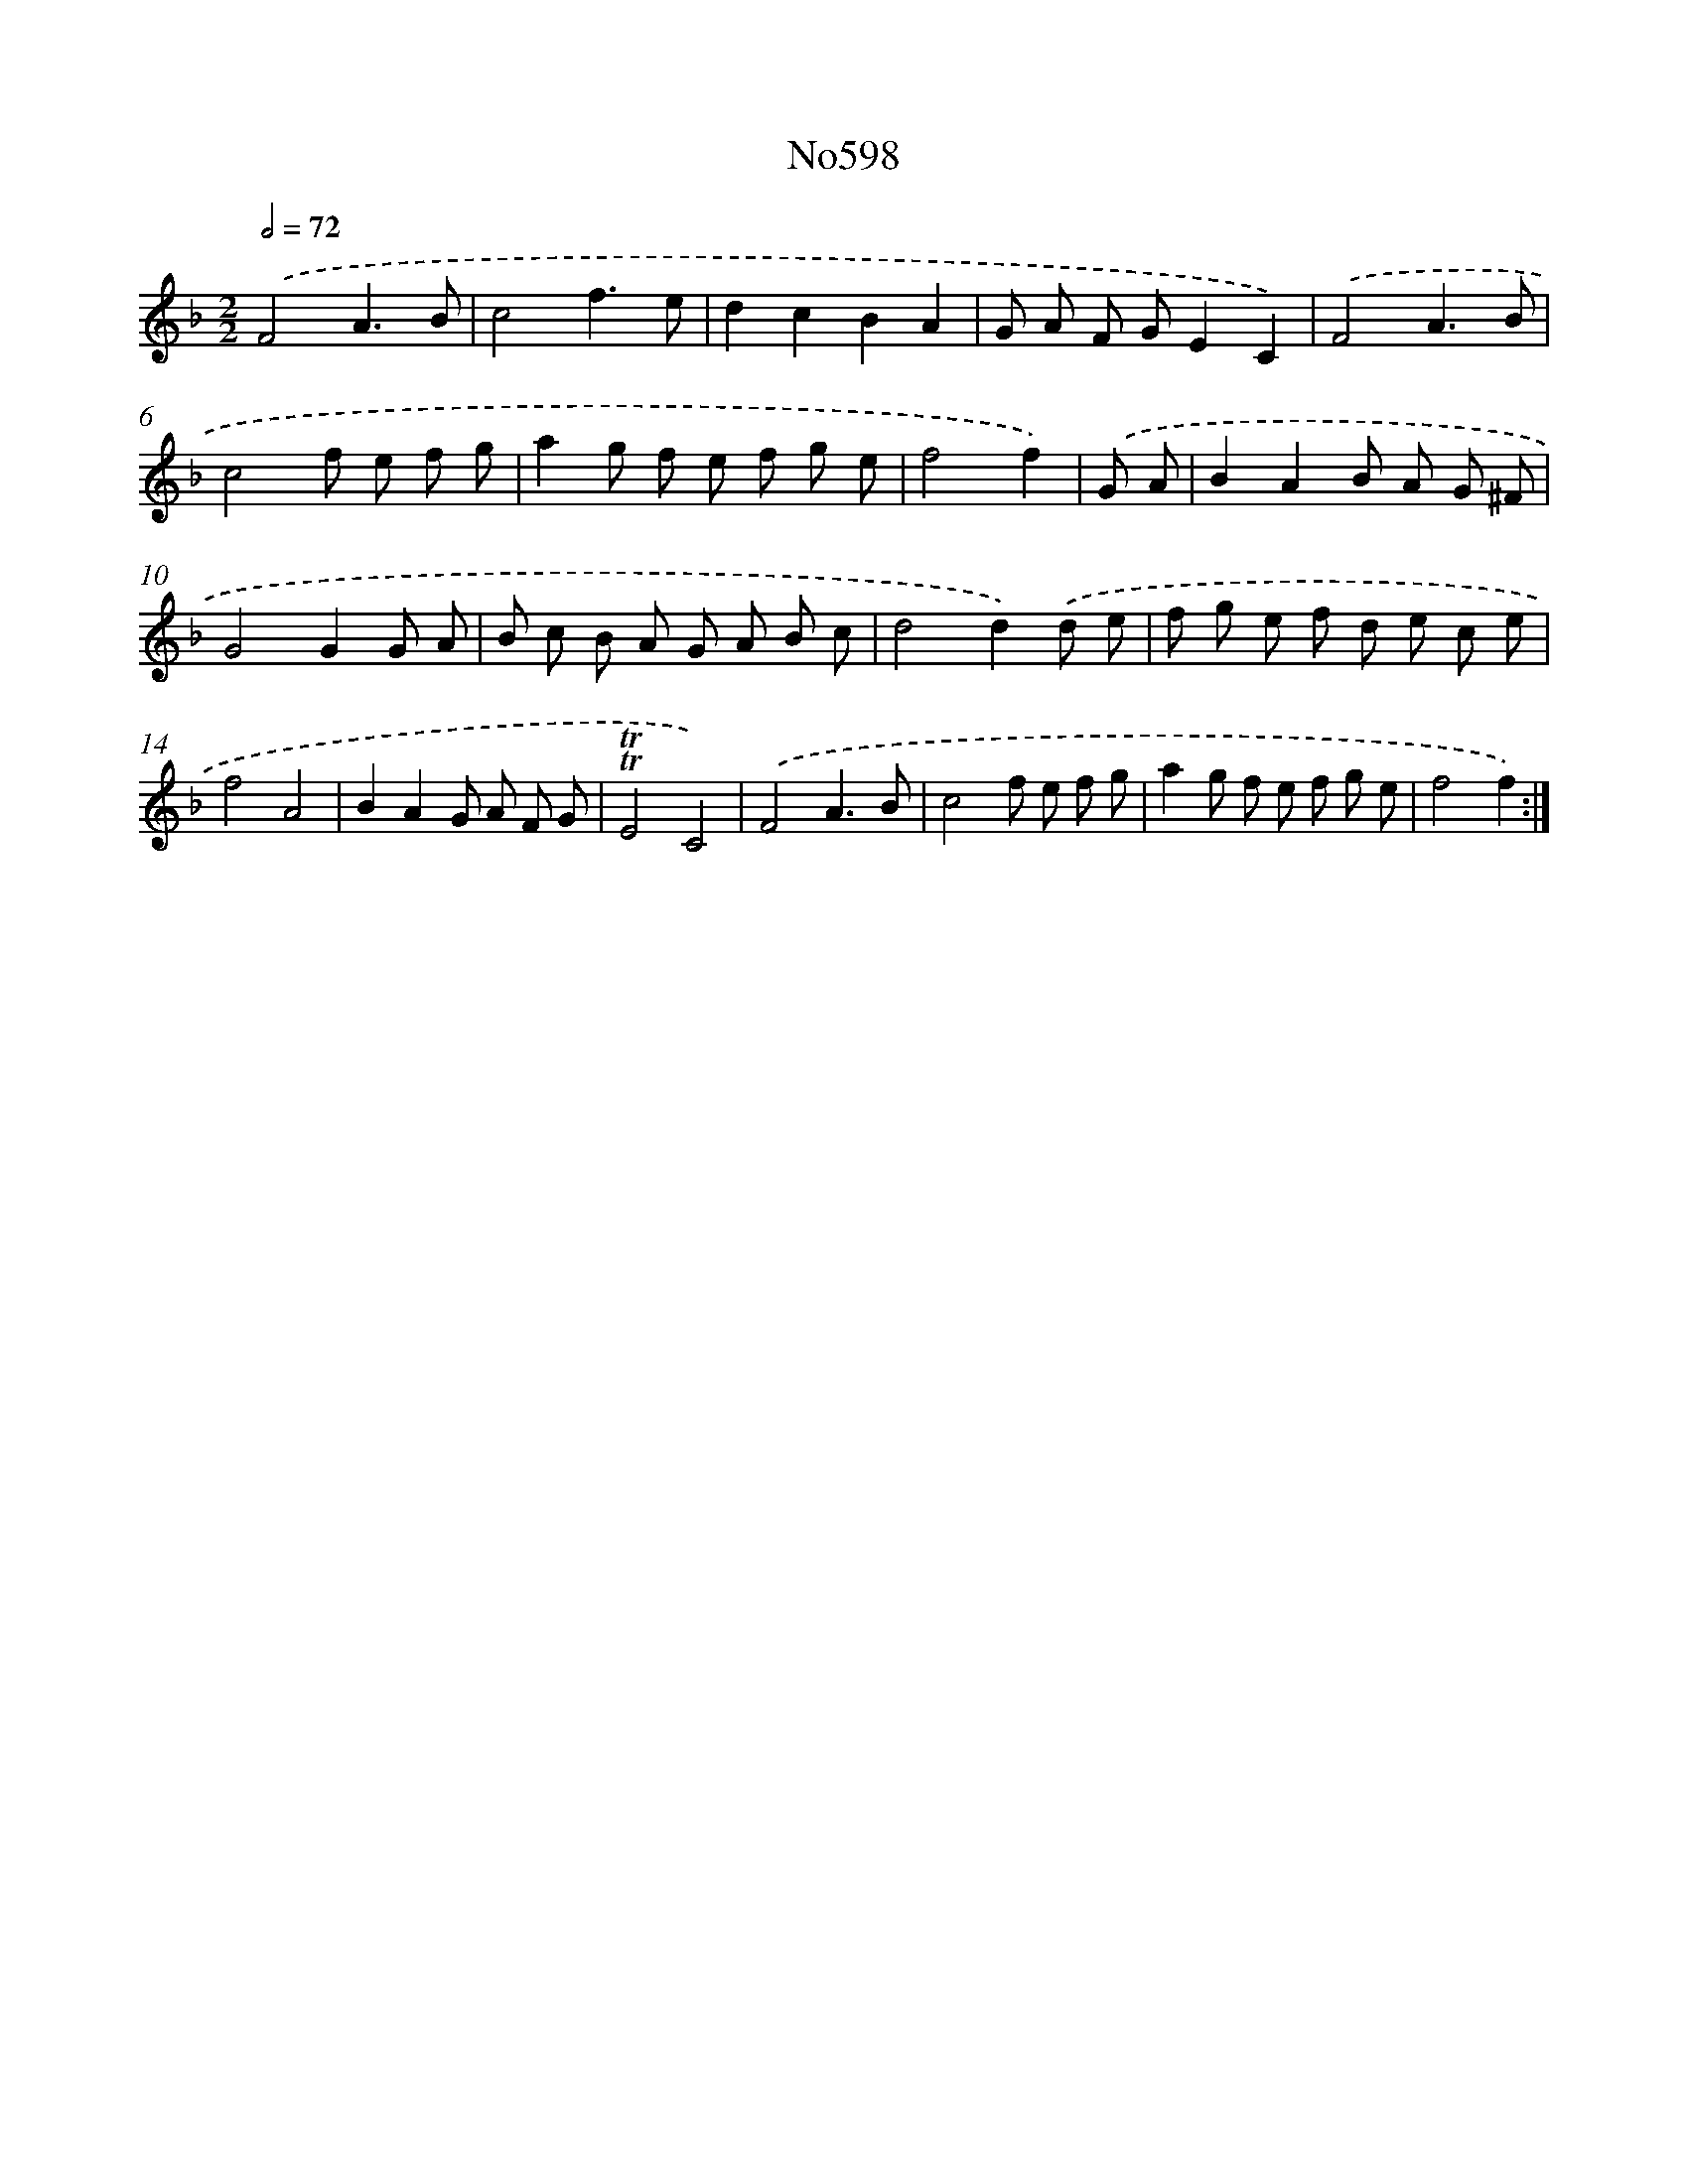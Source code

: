 X: 7059
T: No598
%%abc-version 2.0
%%abcx-abcm2ps-target-version 5.9.1 (29 Sep 2008)
%%abc-creator hum2abc beta
%%abcx-conversion-date 2018/11/01 14:36:34
%%humdrum-veritas 1299322223
%%humdrum-veritas-data 1675566065
%%continueall 1
%%barnumbers 0
L: 1/8
M: 2/2
Q: 1/2=72
K: F clef=treble
.('F4A3B |
c4f3e |
d2c2B2A2 |
G A F GE2C2) |
.('F4A3B |
c4f e f g |
a2g f e f g e |
f4f2) |
.('G A [I:setbarnb 9]|
B2A2B A G ^F |
G4G2G A |
B c B A G A B c |
d4d2).('d e |
f g e f d e c e |
f4A4 |
B2A2G A F G |
!trill!!trill!E4C4) |
.('F4A3B |
c4f e f g |
a2g f e f g e |
f4f2) :|]
